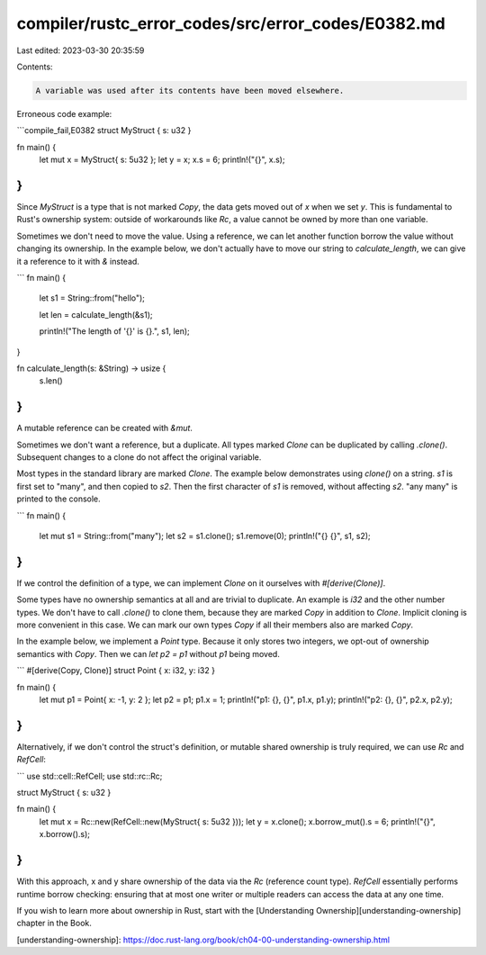 compiler/rustc_error_codes/src/error_codes/E0382.md
===================================================

Last edited: 2023-03-30 20:35:59

Contents:

.. code-block:: md

    A variable was used after its contents have been moved elsewhere.

Erroneous code example:

```compile_fail,E0382
struct MyStruct { s: u32 }

fn main() {
    let mut x = MyStruct{ s: 5u32 };
    let y = x;
    x.s = 6;
    println!("{}", x.s);
}
```

Since `MyStruct` is a type that is not marked `Copy`, the data gets moved out
of `x` when we set `y`. This is fundamental to Rust's ownership system: outside
of workarounds like `Rc`, a value cannot be owned by more than one variable.

Sometimes we don't need to move the value. Using a reference, we can let another
function borrow the value without changing its ownership. In the example below,
we don't actually have to move our string to `calculate_length`, we can give it
a reference to it with `&` instead.

```
fn main() {
    let s1 = String::from("hello");

    let len = calculate_length(&s1);

    println!("The length of '{}' is {}.", s1, len);
}

fn calculate_length(s: &String) -> usize {
    s.len()
}
```

A mutable reference can be created with `&mut`.

Sometimes we don't want a reference, but a duplicate. All types marked `Clone`
can be duplicated by calling `.clone()`. Subsequent changes to a clone do not
affect the original variable.

Most types in the standard library are marked `Clone`. The example below
demonstrates using `clone()` on a string. `s1` is first set to "many", and then
copied to `s2`. Then the first character of `s1` is removed, without affecting
`s2`. "any many" is printed to the console.

```
fn main() {
    let mut s1 = String::from("many");
    let s2 = s1.clone();
    s1.remove(0);
    println!("{} {}", s1, s2);
}
```

If we control the definition of a type, we can implement `Clone` on it ourselves
with `#[derive(Clone)]`.

Some types have no ownership semantics at all and are trivial to duplicate. An
example is `i32` and the other number types. We don't have to call `.clone()` to
clone them, because they are marked `Copy` in addition to `Clone`. Implicit
cloning is more convenient in this case. We can mark our own types `Copy` if
all their members also are marked `Copy`.

In the example below, we implement a `Point` type. Because it only stores two
integers, we opt-out of ownership semantics with `Copy`. Then we can
`let p2 = p1` without `p1` being moved.

```
#[derive(Copy, Clone)]
struct Point { x: i32, y: i32 }

fn main() {
    let mut p1 = Point{ x: -1, y: 2 };
    let p2 = p1;
    p1.x = 1;
    println!("p1: {}, {}", p1.x, p1.y);
    println!("p2: {}, {}", p2.x, p2.y);
}
```

Alternatively, if we don't control the struct's definition, or mutable shared
ownership is truly required, we can use `Rc` and `RefCell`:

```
use std::cell::RefCell;
use std::rc::Rc;

struct MyStruct { s: u32 }

fn main() {
    let mut x = Rc::new(RefCell::new(MyStruct{ s: 5u32 }));
    let y = x.clone();
    x.borrow_mut().s = 6;
    println!("{}", x.borrow().s);
}
```

With this approach, x and y share ownership of the data via the `Rc` (reference
count type). `RefCell` essentially performs runtime borrow checking: ensuring
that at most one writer or multiple readers can access the data at any one time.

If you wish to learn more about ownership in Rust, start with the
[Understanding Ownership][understanding-ownership] chapter in the Book.

[understanding-ownership]: https://doc.rust-lang.org/book/ch04-00-understanding-ownership.html


